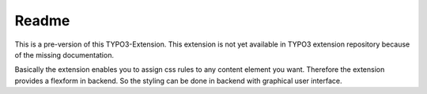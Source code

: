 Readme
=================

This is a pre-version of this TYPO3-Extension. This extension is not yet available in TYPO3 extension repository because of the missing documentation. 

Basically the extension enables you to assign css rules to any content element you want. Therefore the extension provides a flexform in backend. So the styling can be done in backend with graphical user interface.